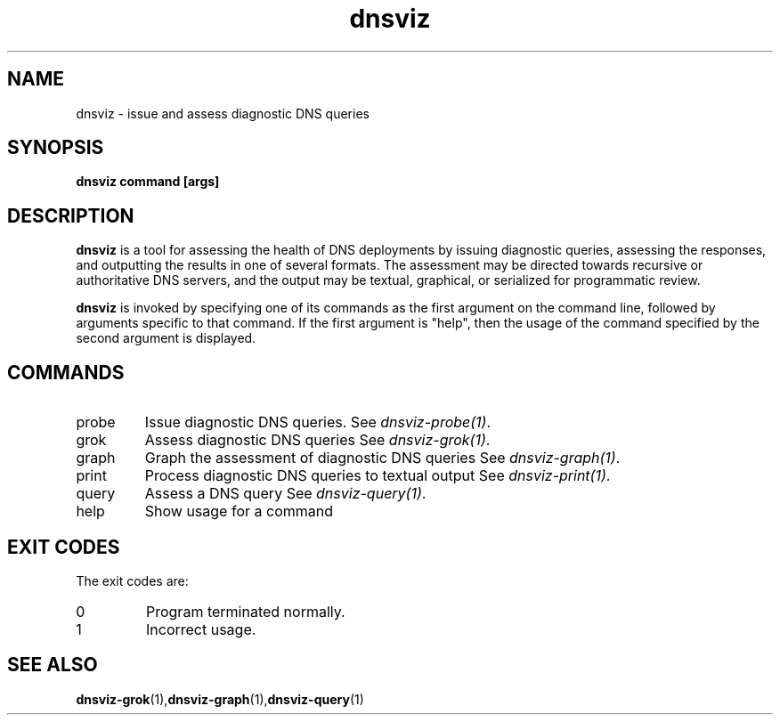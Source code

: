 .\"
.\" This file is a part of DNSViz, a tool suite for DNS/DNSSEC monitoring,
.\" analysis, and visualization.
.\" Created by Casey Deccio (casey@deccio.net)
.\"
.\" Copyright 2015 VeriSign, Inc.
.\"
.\" DNSViz is free software; you can redistribute it and/or modify
.\" it under the terms of the GNU General Public License as published by
.\" the Free Software Foundation; either version 2 of the License, or
.\" (at your option) any later version.
.\"
.\" DNSViz is distributed in the hope that it will be useful,
.\" but WITHOUT ANY WARRANTY; without even the implied warranty of
.\" MERCHANTABILITY or FITNESS FOR A PARTICULAR PURPOSE.  See the
.\" GNU General Public License for more details.
.\"
.\" You should have received a copy of the GNU General Public License along
.\" with this program; if not, write to the Free Software Foundation, Inc.,
.\" 51 Franklin Street, Fifth Floor, Boston, MA 02110-1301 USA.
.\"
.TH dnsviz 1 "26 Aug 2015" "v0.4.0"
.SH NAME
dnsviz \- issue and assess diagnostic DNS queries
.SH SYNOPSIS
.B dnsviz command [args]
.SH DESCRIPTION
.B dnsviz
is a tool for assessing the health of DNS deployments by issuing diagnostic
queries, assessing the responses, and outputting the results in one of several
formats.  The assessment may be directed towards recursive or authoritative DNS
servers, and the output may be textual, graphical, or serialized for
programmatic review.

.B dnsviz
is invoked by specifying one of its commands as the first argument on the
command line, followed by arguments specific to that command.  If the first
argument is "help", then the usage of the command specified by the second
argument is displayed.

.SH COMMANDS
.IP probe
Issue diagnostic DNS queries.  See \fIdnsviz-probe(1)\fP.

.IP grok
Assess diagnostic DNS queries See \fIdnsviz-grok(1)\fP.

.IP graph
Graph the assessment of diagnostic DNS queries See \fIdnsviz-graph(1)\fP.

.IP print
Process diagnostic DNS queries to textual output See \fIdnsviz-print(1)\fP.

.IP query
Assess a DNS query See \fIdnsviz-query(1)\fP.

.IP help
Show usage for a command

.SH EXIT CODES
The exit codes are:
.IP 0
Program terminated normally.
.IP 1
Incorrect usage.
.SH SEE ALSO
.BR dnsviz-grok (1), dnsviz-graph (1), dnsviz-query (1)
